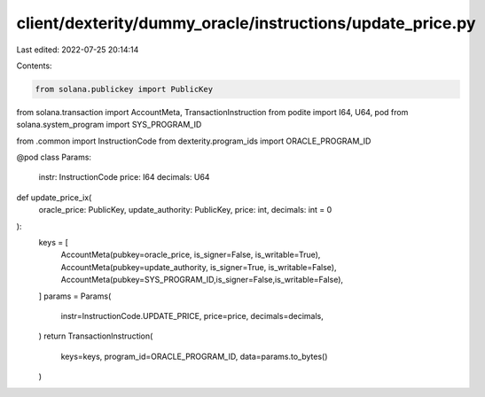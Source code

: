 client/dexterity/dummy_oracle/instructions/update_price.py
==========================================================

Last edited: 2022-07-25 20:14:14

Contents:

.. code-block:: py

    from solana.publickey import PublicKey
from solana.transaction import AccountMeta, TransactionInstruction
from podite import I64, U64, pod
from solana.system_program import SYS_PROGRAM_ID

from .common import InstructionCode
from dexterity.program_ids import ORACLE_PROGRAM_ID


@pod
class Params:
    instr: InstructionCode
    price: I64
    decimals: U64


def update_price_ix(
    oracle_price: PublicKey, update_authority: PublicKey, price: int, decimals: int = 0
):
    keys = [
        AccountMeta(pubkey=oracle_price, is_signer=False, is_writable=True),
        AccountMeta(pubkey=update_authority, is_signer=True, is_writable=False),
        AccountMeta(pubkey=SYS_PROGRAM_ID,is_signer=False,is_writable=False),
    ]
    params = Params(
        instr=InstructionCode.UPDATE_PRICE,
        price=price,
        decimals=decimals,
    )
    return TransactionInstruction(
        keys=keys, program_id=ORACLE_PROGRAM_ID, data=params.to_bytes()
    )


